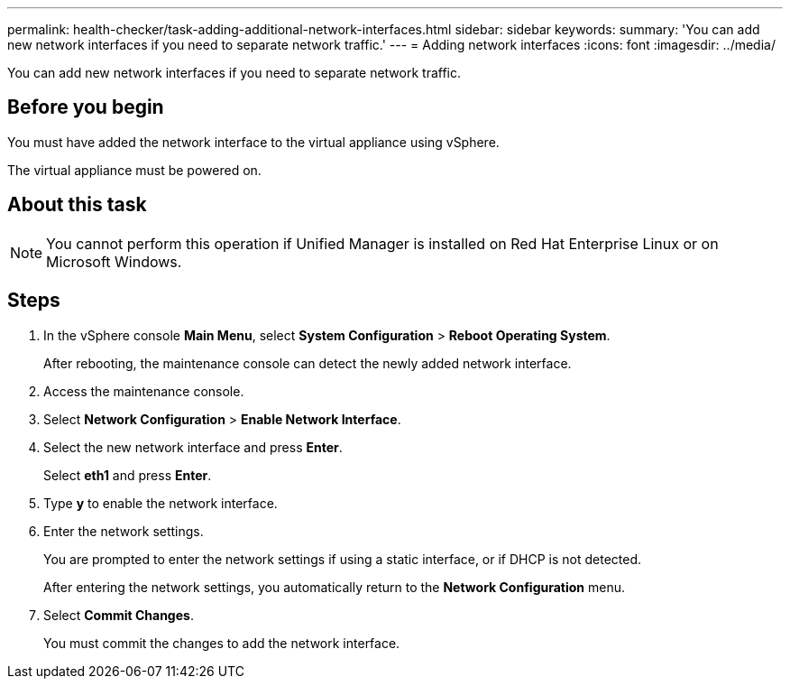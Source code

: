 ---
permalink: health-checker/task-adding-additional-network-interfaces.html
sidebar: sidebar
keywords: 
summary: 'You can add new network interfaces if you need to separate network traffic.'
---
= Adding network interfaces
:icons: font
:imagesdir: ../media/

[.lead]
You can add new network interfaces if you need to separate network traffic.

== Before you begin

You must have added the network interface to the virtual appliance using vSphere.

The virtual appliance must be powered on.

== About this task

[NOTE]
====
You cannot perform this operation if Unified Manager is installed on Red Hat Enterprise Linux or on Microsoft Windows.
====

== Steps

. In the vSphere console *Main Menu*, select *System Configuration* > *Reboot Operating System*.
+
After rebooting, the maintenance console can detect the newly added network interface.

. Access the maintenance console.
. Select *Network Configuration* > *Enable Network Interface*.
. Select the new network interface and press *Enter*.
+
Select *eth1* and press *Enter*.

. Type *y* to enable the network interface.
. Enter the network settings.
+
You are prompted to enter the network settings if using a static interface, or if DHCP is not detected.
+
After entering the network settings, you automatically return to the *Network Configuration* menu.

. Select *Commit Changes*.
+
You must commit the changes to add the network interface.
